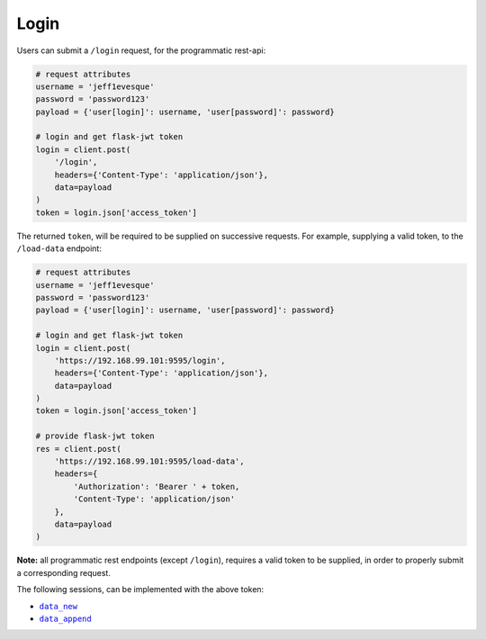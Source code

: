 =====
Login
=====

Users can submit a ``/login`` request, for the programmatic rest-api:

.. code:: python

    # request attributes
    username = 'jeff1evesque'
    password = 'password123'
    payload = {'user[login]': username, 'user[password]': password}

    # login and get flask-jwt token
    login = client.post(
        '/login',
        headers={'Content-Type': 'application/json'},
        data=payload
    )
    token = login.json['access_token']

The returned ``token``, will be required to be supplied on successive requests.
For example, supplying a valid token, to the ``/load-data`` endpoint:

.. code:: python

    # request attributes
    username = 'jeff1evesque'
    password = 'password123'
    payload = {'user[login]': username, 'user[password]': password}

    # login and get flask-jwt token
    login = client.post(
        'https://192.168.99.101:9595/login',
        headers={'Content-Type': 'application/json'},
        data=payload
    )
    token = login.json['access_token']

    # provide flask-jwt token
    res = client.post(
        'https://192.168.99.101:9595/load-data',
        headers={
            'Authorization': 'Bearer ' + token,
            'Content-Type': 'application/json'
        },
        data=payload
    )

**Note:** all programmatic rest endpoints (except ``/login``), requires a valid
token to be supplied, in order to properly submit a corresponding request.

The following sessions, can be implemented with the above token:

- |data_new|_
- |data_append|_

.. |data_new| replace:: ``data_new``
.. _data_new: ../data/data-new
.. |data_append| replace:: ``data_append``
.. _data_append: ../data/data-append
